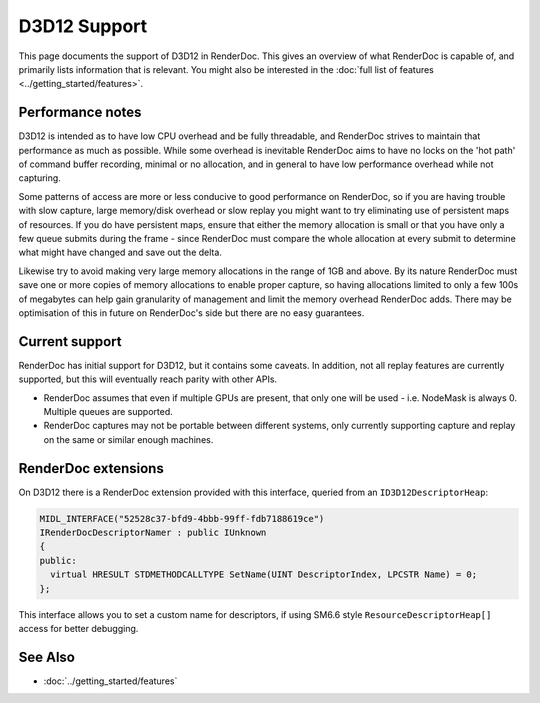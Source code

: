 D3D12 Support
=============

This page documents the support of D3D12 in RenderDoc. This gives an overview of what RenderDoc is capable of, and primarily lists information that is relevant. You might also be interested in the :doc:`full list of features <../getting_started/features>`.

Performance notes
-----------------

D3D12 is intended as to have low CPU overhead and be fully threadable, and RenderDoc strives to maintain that performance as much as possible. While some overhead is inevitable RenderDoc aims to have no locks on the 'hot path' of command buffer recording, minimal or no allocation, and in general to have low performance overhead while not capturing.

Some patterns of access are more or less conducive to good performance on RenderDoc, so if you are having trouble with slow capture, large memory/disk overhead or slow replay you might want to try eliminating use of persistent maps of resources. If you do have persistent maps, ensure that either the memory allocation is small or that you have only a few queue submits during the frame - since RenderDoc must compare the whole allocation at every submit to determine what might have changed and save out the delta.

Likewise try to avoid making very large memory allocations in the range of 1GB and above. By its nature RenderDoc must save one or more copies of memory allocations to enable proper capture, so having allocations limited to only a few 100s of megabytes can help gain granularity of management and limit the memory overhead RenderDoc adds. There may be optimisation of this in future on RenderDoc's side but there are no easy guarantees.

Current support
---------------

RenderDoc has initial support for D3D12, but it contains some caveats. In addition, not all replay features are currently supported, but this will eventually reach parity with other APIs.

* RenderDoc assumes that even if multiple GPUs are present, that only one will be used - i.e. NodeMask is always 0. Multiple queues are supported.
* RenderDoc captures may not be portable between different systems, only currently supporting capture and replay on the same or similar enough machines.

RenderDoc extensions
--------------------

On D3D12 there is a RenderDoc extension provided with this interface, queried from an ``ID3D12DescriptorHeap``:

.. highlight:: c++
.. code:: c++

  MIDL_INTERFACE("52528c37-bfd9-4bbb-99ff-fdb7188619ce")
  IRenderDocDescriptorNamer : public IUnknown
  {
  public:
    virtual HRESULT STDMETHODCALLTYPE SetName(UINT DescriptorIndex, LPCSTR Name) = 0;
  };

This interface allows you to set a custom name for descriptors, if using SM6.6 style ``ResourceDescriptorHeap[]`` access for better debugging.

See Also
--------

* :doc:`../getting_started/features`
